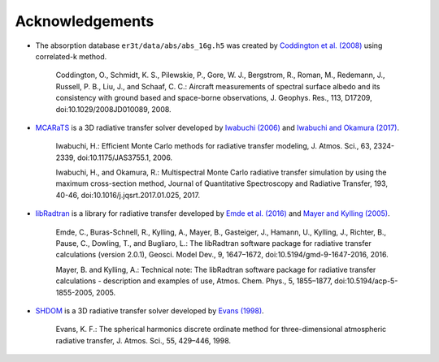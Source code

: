 ================
Acknowledgements
================

* The absorption database ``er3t/data/abs/abs_16g.h5`` was created by `Coddington et al. (2008) <https://doi.org/10.1029/2008JD010089>`_ using correlated-k method.

    Coddington, O., Schmidt, K. S., Pilewskie, P., Gore, W. J., Bergstrom, R., Roman, M., Redemann, J.,
    Russell, P. B., Liu, J., and Schaaf, C. C.: Aircraft measurements of spectral surface albedo and its
    consistency with ground based and space-borne observations, J. Geophys. Res., 113, D17209,
    doi:10.1029/2008JD010089, 2008.


* `MCARaTS <https://sites.google.com/site/mcarats/>`_ is a 3D radiative transfer solver developed by `Iwabuchi (2006) <https://doi.org/10.1175/JAS3755.1>`_
  and `Iwabuchi and Okamura (2017) <https://doi.org/10.1016/j.jqsrt.2017.01.025>`_.

    Iwabuchi, H.: Efficient Monte Carlo methods for radiative transfer modeling, J. Atmos. Sci., 63, 2324-2339,
    doi:10.1175/JAS3755.1, 2006.

    Iwabuchi, H., and Okamura, R.: Multispectral Monte Carlo radiative transfer simulation by using the maximum
    cross-section method, Journal of Quantitative Spectroscopy and Radiative Transfer, 193, 40-46,
    doi:10.1016/j.jqsrt.2017.01.025, 2017.


*  `libRadtran <http://www.libradtran.org/>`_ is a library for radiative transfer developed by `Emde et al. (2016) <https://doi.org/10.5194/gmd-9-1647-2016>`_
   and `Mayer and Kylling (2005) <https://doi.org/10.5194/acp-5-1855-2005>`_.

    Emde, C., Buras-Schnell, R., Kylling, A., Mayer, B., Gasteiger, J., Hamann, U., Kylling, J., Richter, B.,
    Pause, C., Dowling, T., and Bugliaro, L.: The libRadtran software package for radiative transfer
    calculations (version 2.0.1), Geosci. Model Dev., 9, 1647–1672, doi:10.5194/gmd-9-1647-2016, 2016.

    Mayer, B. and Kylling, A.: Technical note: The libRadtran software package for radiative transfer
    calculations - description and examples of use, Atmos. Chem. Phys., 5, 1855–1877,
    doi:10.5194/acp-5-1855-2005, 2005.


*  `SHDOM <https://coloradolinux.com/shdom/>`_ is a 3D radiative transfer solver developed by `Evans (1998) <https://doi.org/10.1175/1520-0469(1998)055%3C0429:TSHDOM%3E2.0.CO;2>`_.

    Evans, K. F.: The spherical harmonics discrete ordinate method for three-dimensional atmospheric
    radiative transfer, J. Atmos. Sci., 55, 429–446, 1998.
